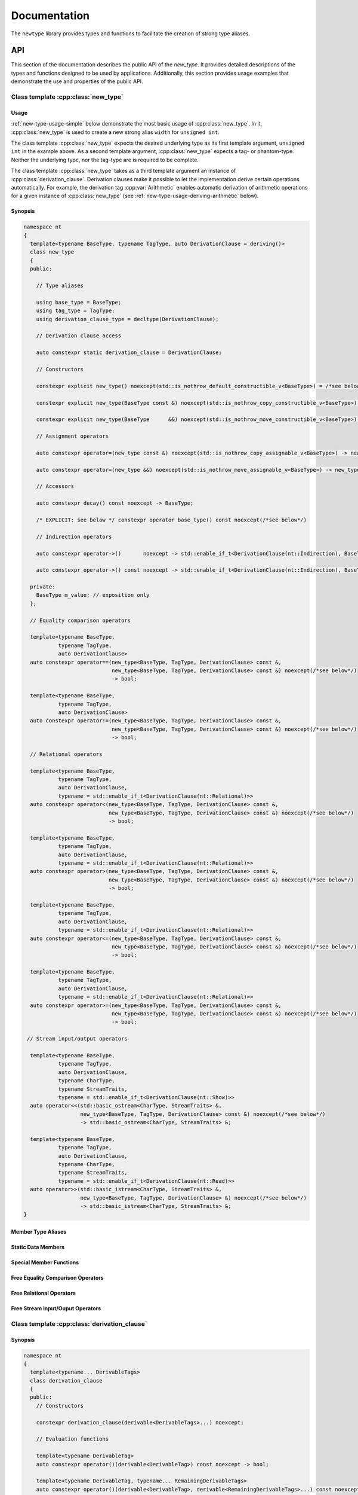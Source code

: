 #############
Documentation
#############

The ``newtype`` library provides types and functions to facilitate the creation of strong type aliases.

API
===

.. cpp:namespace-push:: nt

This section of the documentation describes the public API of the *new_type*.
It provides detailed descriptions of the types and functions designed to be used by applications.
Additionally, this section provides usage examples that demonstrate the use and properties of the public API.

Class template :cpp:class:`new_type`
------------------------------------

.. cpp:class:: template<typename BaseType, typename TagType, auto DerivationClause = deriving()> \
               new_type

   The class template :cpp:class:`new_type` is designed to allow the creation of new types based on existing types.
   Similarly to the Haskell :literal:`newtype`, this class template creates a new type that is layout equivalent to the underlying type.

   :tparam BaseType: The underlying type of the new strong alias
   :tparam TagType: A type uniquely identifying this string alias
   :tparam DerivationClause: A :cpp:class:`derivation_clause` listing all features that shall be automatically derived.


Usage
~~~~~

:ref:`new-type-usage-simple` below demonstrate the most basic usage of :cpp:class:`new_type`.
In it, :cpp:class:`new_type` is used to create a new strong alias :literal:`width` for :literal:`unsigned int`.

.. code-block:: c++
   :linenos:
   :name: new-type-usage-simple
   :caption: Creating a new strong alias for :literal:`unsigned int`

   #include <newtype/new_type.hpp>

   using width = nt::new_type<unsigned int, struct width_tag>;

The class template :cpp:class:`new_type` expects the desired underlying type as its first template argument, :literal:`unsigned int` in the example above.
As a second template argument, :cpp:class:`new_type` expects a tag- or phantom-type.
Neither the underlying type, nor the tag-type are is required to be complete.

The class template :cpp:class:`new_type` takes as a third template argument an instance of :cpp:class:`derivation_clause`.
Derivation clauses make it possible to let the implementation derive certain operations automatically.
For example, the derivation tag :cpp:var:`Arithmetic` enables automatic derivation of arithmetic operations for a given instance of :cpp:class:`new_type` (see :ref:`new-type-usage-deriving-arithmetic` below).

.. code-block:: c++
   :linenos:
   :name: new-type-usage-deriving-arithmetic
   :caption: Automatically deriving arithmetic operations

   #include <newtype/new_type.hpp>

   using width = nt::new_type<unsigned int, struct width_tag, deriving(nt::Arithmetic)>;

Synopsis
~~~~~~~~

.. code-block:: c++

   namespace nt
   {
     template<typename BaseType, typename TagType, auto DerivationClause = deriving()>
     class new_type
     {
     public:

       // Type aliases

       using base_type = BaseType;
       using tag_type = TagType;
       using derivation_clause_type = decltype(DerivationClause);

       // Derivation clause access

       auto constexpr static derivation_clause = DerivationClause;

       // Constructors

       constexpr explicit new_type() noexcept(std::is_nothrow_default_constructible_v<BaseType>) = /*see below*/;

       constexpr explicit new_type(BaseType const &) noexcept(std::is_nothrow_copy_constructible_v<BaseType>);

       constexpr explicit new_type(BaseType      &&) noexcept(std::is_nothrow_move_constructible_v<BaseType>);

       // Assignment operators

       auto constexpr operator=(new_type const &) noexcept(std::is_nothrow_copy_assignable_v<BaseType>) -> new_type & = /*see below*/

       auto constexpr operator=(new_type &&) noexcept(std::is_nothrow_move_assignable_v<BaseType>) -> new_type & = /*see below*/

       // Accessors

       auto constexpr decay() const noexcept -> BaseType;

       /* EXPLICIT: see below */ constexpr operator base_type() const noexcept(/*see below*/)

       // Indirection operators

       auto constexpr operator->()       noexcept -> std::enable_if_t<DerivationClause(nt::Indirection), BaseType       *>;

       auto constexpr operator->() const noexcept -> std::enable_if_t<DerivationClause(nt::Indirection), BaseType const *>;

     private:
       BaseType m_value; // exposition only
     };

     // Equality comparison operators

     template<typename BaseType,
              typename TagType,
              auto DerivationClause>
     auto constexpr operator==(new_type<BaseType, TagType, DerivationClause> const &,
                               new_type<BaseType, TagType, DerivationClause> const &) noexcept(/*see below*/)
                               -> bool;

     template<typename BaseType,
              typename TagType,
              auto DerivationClause>
     auto constexpr operator!=(new_type<BaseType, TagType, DerivationClause> const &,
                               new_type<BaseType, TagType, DerivationClause> const &) noexcept(/*see below*/)
                               -> bool;
     
     // Relational operators

     template<typename BaseType,
              typename TagType,
              auto DerivationClause,
              typename = std::enable_if_t<DerivationClause(nt::Relational)>>
     auto constexpr operator<(new_type<BaseType, TagType, DerivationClause> const &,
                              new_type<BaseType, TagType, DerivationClause> const &) noexcept(/*see below*/)
                              -> bool;

     template<typename BaseType,
              typename TagType,
              auto DerivationClause,
              typename = std::enable_if_t<DerivationClause(nt::Relational)>>
     auto constexpr operator>(new_type<BaseType, TagType, DerivationClause> const &,
                              new_type<BaseType, TagType, DerivationClause> const &) noexcept(/*see below*/)
                              -> bool;

     template<typename BaseType,
              typename TagType,
              auto DerivationClause,
              typename = std::enable_if_t<DerivationClause(nt::Relational)>>
     auto constexpr operator<=(new_type<BaseType, TagType, DerivationClause> const &,
                               new_type<BaseType, TagType, DerivationClause> const &) noexcept(/*see below*/)
                               -> bool;

     template<typename BaseType,
              typename TagType,
              auto DerivationClause,
              typename = std::enable_if_t<DerivationClause(nt::Relational)>>
     auto constexpr operator>=(new_type<BaseType, TagType, DerivationClause> const &,
                               new_type<BaseType, TagType, DerivationClause> const &) noexcept(/*see below*/)
                               -> bool;

    // Stream input/output operators

     template<typename BaseType,
              typename TagType,
              auto DerivationClause,
              typename CharType,
              typename StreamTraits,
              typename = std::enable_if_t<DerivationClause(nt::Show)>>
     auto operator<<(std::basic_ostream<CharType, StreamTraits> &,
                     new_type<BaseType, TagType, DerivationClause> const &) noexcept(/*see below*/)
                     -> std::basic_ostream<CharType, StreamTraits> &;

     template<typename BaseType,
              typename TagType,
              auto DerivationClause,
              typename CharType,
              typename StreamTraits,
              typename = std::enable_if_t<DerivationClause(nt::Read)>>
     auto operator>>(std::basic_istream<CharType, StreamTraits> &,
                     new_type<BaseType, TagType, DerivationClause> &) noexcept(/*see below*/)
                     -> std::basic_istream<CharType, StreamTraits> &;
   }

Member Type Aliases
~~~~~~~~~~~~~~~~~~~

Static Data Members
~~~~~~~~~~~~~~~~~~~

Special Member Functions
~~~~~~~~~~~~~~~~~~~~~~~~

Free Equality Comparison Operators
~~~~~~~~~~~~~~~~~~~~~~~~~~~~~~~~~~

Free Relational Operators
~~~~~~~~~~~~~~~~~~~~~~~~~

Free Stream Input/Ouput Operators
~~~~~~~~~~~~~~~~~~~~~~~~~~~~~~~~~

Class template :cpp:class:`derivation_clause`
---------------------------------------------

.. cpp:class:: template<typename... DerivableTags> \
               derivation_clause

   Derivation clauses are used by :cpp:class:`new_type` to allow users to specify a set of automatically derived support functions.

   :tparam DerivableTags: A (possibly empty) list of derivation tags to mark automatically derived features

Synopsis
~~~~~~~~

.. code-block:: c++

   namespace nt
   {
     template<typename... DerivableTags>
     class derivation_clause
     {
     public:
       // Constructors

       constexpr derivation_clause(derivable<DerivableTags>...) noexcept;
   
       // Evaluation functions

       template<typename DerivableTag>
       auto constexpr operator()(derivable<DerivableTag>) const noexcept -> bool;
   
       template<typename DerivableTag, typename... RemainingDerivableTags>
       auto constexpr operator()(derivable<DerivableTag>, derivable<RemainingDerivableTags>...) const noexcept -> bool;

       // Equality comparison operators

       template<typename... OtherDerivableTags>
       auto constexpr operator==(derivation_clause<OtherDerivableTags...> other) const noexcept -> bool;

       template<typename... OtherDerivableTags>
       auto constexpr operator!=(derivation_clause<OtherDerivableTags...> other) const noexcept -> bool;

       // Relational operators

       template<typename... OtherDerivableTags>
       auto constexpr operator<(derivation_clause<OtherDerivableTags...> other) const noexcept -> bool;
   
       template<typename... OtherDerivableTags>
       auto constexpr operator>(derivation_clause<OtherDerivableTags...> other) const noexcept -> bool;
   
       template<typename... OtherDerivableTags>
       auto constexpr operator<=(derivation_clause<OtherDerivableTags...> other) const noexcept -> bool;

       template<typename... OtherDerivableTags>
       auto constexpr operator>=(derivation_clause<OtherDerivableTags...> other) const noexcept -> bool;
     };
   }

Unit Tests
==========
